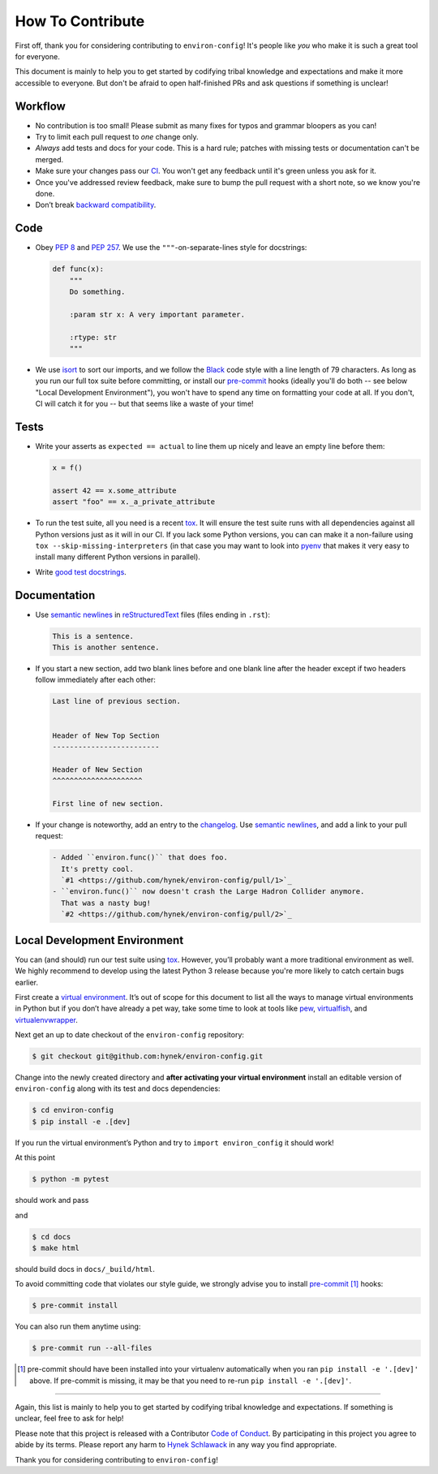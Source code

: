 How To Contribute
=================

First off, thank you for considering contributing to ``environ-config``!
It's people like *you* who make it is such a great tool for everyone.

This document is mainly to help you to get started by codifying tribal knowledge and expectations and make it more accessible to everyone.
But don't be afraid to open half-finished PRs and ask questions if something is unclear!




Workflow
--------

- No contribution is too small!
  Please submit as many fixes for typos and grammar bloopers as you can!
- Try to limit each pull request to *one* change only.
- *Always* add tests and docs for your code.
  This is a hard rule; patches with missing tests or documentation can't be merged.
- Make sure your changes pass our CI_.
  You won't get any feedback until it's green unless you ask for it.
- Once you've addressed review feedback, make sure to bump the pull request with a short note, so we know you're done.
- Don’t break `backward compatibility`_.


Code
----

- Obey `PEP 8`_ and `PEP 257`_.
  We use the ``"""``\ -on-separate-lines style for docstrings:

  .. code-block:: python

     def func(x):
         """
         Do something.

         :param str x: A very important parameter.

         :rtype: str
         """
- We use isort_ to sort our imports, and we follow the Black_ code style with a line length of 79 characters.
  As long as you run our full tox suite before committing, or install our pre-commit_ hooks (ideally you'll do both -- see below "Local Development Environment"), you won't have to spend any time on formatting your code at all.
  If you don't, CI will catch it for you -- but that seems like a waste of your time!


Tests
-----

- Write your asserts as ``expected == actual`` to line them up nicely and leave an empty line before them:

  .. code-block:: python

     x = f()

     assert 42 == x.some_attribute
     assert "foo" == x._a_private_attribute

- To run the test suite, all you need is a recent tox_.
  It will ensure the test suite runs with all dependencies against all Python versions just as it will in our CI.
  If you lack some Python versions, you can can make it a non-failure using ``tox --skip-missing-interpreters`` (in that case you may want to look into pyenv_ that makes it very easy to install many different Python versions in parallel).
- Write `good test docstrings`_.


Documentation
-------------

- Use `semantic newlines`_ in reStructuredText_ files (files ending in ``.rst``):

  .. code-block:: rst

     This is a sentence.
     This is another sentence.

- If you start a new section, add two blank lines before and one blank line after the header except if two headers follow immediately after each other:

  .. code-block:: rst

     Last line of previous section.


     Header of New Top Section
     -------------------------

     Header of New Section
     ^^^^^^^^^^^^^^^^^^^^^

     First line of new section.
- If your change is noteworthy, add an entry to the changelog_.
  Use `semantic newlines`_, and add a link to your pull request:

  .. code-block:: rst

     - Added ``environ.func()`` that does foo.
       It's pretty cool.
       `#1 <https://github.com/hynek/environ-config/pull/1>`_
     - ``environ.func()`` now doesn't crash the Large Hadron Collider anymore.
       That was a nasty bug!
       `#2 <https://github.com/hynek/environ-config/pull/2>`_


Local Development Environment
-----------------------------

You can (and should) run our test suite using tox_.
However, you’ll probably want a more traditional environment as well.
We highly recommend to develop using the latest Python 3 release because you're more likely to catch certain bugs earlier.

First create a `virtual environment <https://virtualenv.pypa.io/>`_.
It’s out of scope for this document to list all the ways to manage virtual environments in Python but if you don’t have already a pet way, take some time to look at tools like `pew <https://github.com/berdario/pew>`_, `virtualfish <https://virtualfish.readthedocs.io/>`_, and `virtualenvwrapper <https://virtualenvwrapper.readthedocs.io/>`_.

Next get an up to date checkout of the ``environ-config`` repository:

.. code-block:: bash

    $ git checkout git@github.com:hynek/environ-config.git

Change into the newly created directory and **after activating your virtual environment** install an editable version of ``environ-config`` along with its test and docs dependencies:

.. code-block:: bash

    $ cd environ-config
    $ pip install -e .[dev]

If you run the virtual environment’s Python and try to ``import environ_config`` it should work!

At this point

.. code-block:: bash

   $ python -m pytest

should work and pass

and

.. code-block:: bash

   $ cd docs
   $ make html


should build docs in ``docs/_build/html``.

To avoid committing code that violates our style guide, we strongly advise you to install pre-commit_ [#f1]_ hooks:

.. code-block:: bash

   $ pre-commit install

You can also run them anytime using:

.. code-block:: bash

   $ pre-commit run --all-files

.. [#f1] pre-commit should have been installed into your virtualenv automatically when you ran ``pip install -e '.[dev]'`` above.
   If pre-commit is missing, it may be that you need to re-run ``pip install -e '.[dev]'``.

****

Again, this list is mainly to help you to get started by codifying tribal knowledge and expectations.
If something is unclear, feel free to ask for help!

Please note that this project is released with a Contributor `Code of Conduct`_.
By participating in this project you agree to abide by its terms.
Please report any harm to `Hynek Schlawack`_ in any way you find appropriate.

Thank you for considering contributing to ``environ-config``!


.. _`Hynek Schlawack`: https://hynek.me/about/
.. _`PEP 8`: https://www.python.org/dev/peps/pep-0008/
.. _`PEP 257`: https://www.python.org/dev/peps/pep-0257/
.. _`good test docstrings`: https://jml.io/pages/test-docstrings.html
.. _`Code of Conduct`: https://github.com/hynek/environ-config/blob/master/.github/CODE_OF_CONDUCT.rst
.. _changelog: https://github.com/hynek/environ-config/blob/master/CHANGELOG.rst
.. _`backward compatibility`: https://www.environ-config.org/en/latest/backward-compatibility.html
.. _tox: https://tox.readthedocs.io/
.. _pyenv: https://github.com/pyenv/pyenv
.. _reStructuredText: https://www.sphinx-doc.org/en/master/usage/restructuredtext/basics.html
.. _semantic newlines: https://rhodesmill.org/brandon/2012/one-sentence-per-line/
.. _CI: https://github.com/hynek/environ-config/actions?query=workflow%3ACI
.. _black: https://github.com/psf/black
.. _pre-commit: https://pre-commit.com/
.. _isort: https://github.com/timothycrosley/isort
